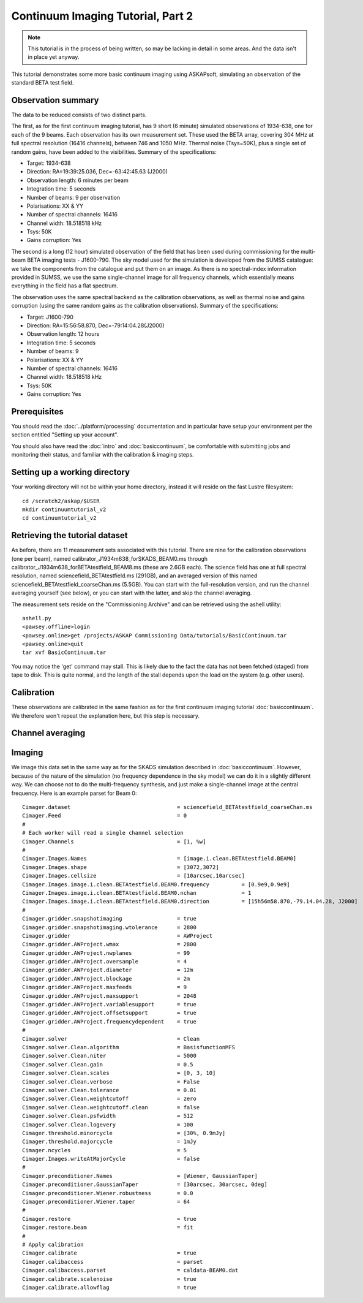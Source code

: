 Continuum Imaging Tutorial, Part 2
==================================

.. note:: This tutorial is in the process of being written, so may be lacking in detail in some areas. And the data isn't in place yet anyway.

This tutorial demonstrates some more basic continuum imaging using ASKAPsoft, simulating an observation of the standard BETA test field.

Observation summary
-------------------
The data to be reduced consists of two distinct parts.

The first, as for the first continuum imaging tutorial, has 9 short (6 minute) simulated observations of 1934-638, one for each of the 9 beams. Each observation has its own measurement set. These used the BETA array, covering 304 MHz at full spectral resolution (16416 channels), between 746 and 1050 MHz. Thermal noise (Tsys=50K), plus a single set of random gains, have been added to the visibilities. Summary of the specifications:

* Target: 1934-638
* Direction: RA=19:39:25.036, Dec=-63:42:45.63 (J2000)
* Observation length: 6 minutes per beam
* Integration time: 5 seconds
* Number of beams: 9 per observation
* Polarisations: XX & YY
* Number of spectral channels: 16416
* Channel width: 18.518518 kHz
* Tsys: 50K
* Gains corruption: Yes


The second is a long (12 hour) simulated observation of the field that has been used during commissioning for the multi-beam BETA imaging tests - J1600-790. The sky model used for the simulation is developed from the SUMSS catalogue: we take the components from the catalogue and put them on an image. As there is no spectral-index information provided in SUMSS, we use the same single-channel image for all frequency channels, which essentially means everything in the field has a flat spectrum.

The observation uses the same spectral backend as the calibration observations, as well as thermal noise and gains corruption (using the same random gains as the calibration observations). Summary of the specifications:

* Target: J1600-790
* Direction: RA=15:56:58.870, Dec=-79:14:04.28(J2000)
* Observation length: 12 hours
* Integration time: 5 seconds
* Number of beams: 9 
* Polarisations: XX & YY
* Number of spectral channels: 16416
* Channel width: 18.518518 kHz
* Tsys: 50K
* Gains corruption: Yes

Prerequisites
-------------
You should read the :doc:`../platform/processing` documentation and in particular have
setup your environment per the section entitled "Setting up your account". 

You should also have read the :doc:`intro` and :doc:`basiccontinuum`, be comfortable with submitting jobs and monitoring their status, and familiar with the calibration & imaging steps.

Setting up a working directory
------------------------------
Your working directory will not be within your home directory, instead it will reside
on the fast Lustre filesystem::

    cd /scratch2/askap/$USER
    mkdir continuumtutorial_v2
    cd continuumtutorial_v2

Retrieving the tutorial dataset
-------------------------------

As before, there are 11 measurement sets associated with this tutorial. There are nine for the calibration observations (one per beam), named calibrator_J1934m638_forSKADS_BEAM0.ms through calibrator_J1934m638_forBETAtestfield_BEAM8.ms (these are 2.6GB each). The science field has one at full spectral resolution, named sciencefield_BETAtestfield.ms (291GB), and an averaged version of this named sciencefield_BETAtestfield_coarseChan.ms (5.5GB). You can start with the full-resolution version, and run the channel averaging yourself (see below), or you can start with the latter, and skip the channel averaging. 

The measurement sets reside on the "Commissioning Archive" and can be retrieved using the ashell utility::

    ashell.py
    <pawsey.offline>login
    <pawsey.online>get /projects/ASKAP Commissioning Data/tutorials/BasicContinuum.tar
    <pawsey.online>quit
    tar xvf BasicContinuum.tar

You may notice the 'get' command may stall. This is likely due to the fact the data has not been fetched (staged) from tape to disk. This is quite normal, and the length of the stall depends upon the load on the system (e.g. other users).

Calibration
-----------

These observations are calibrated in the same fashion as for the first continuum imaging tutorial :doc:`basiccontinuum`. We therefore won't repeat the explanation here, but this step is necessary.

Channel averaging
-----------------



Imaging
-------

We image this data set in the same way as for the SKADS simulation described in :doc:`basiccontinuum`. However, because of the nature of the simulation (no frequency dependence in the sky model) we can do it in a slightly different way. We can choose not to do the multi-frequency synthesis, and just make a single-channel image at the central frequency. Here is an example parset for Beam 0::

	Cimager.dataset                                 = sciencefield_BETAtestfield_coarseChan.ms
	Cimager.Feed                                    = 0
	#
	# Each worker will read a single channel selection
	Cimager.Channels                                = [1, %w]
	#
	Cimager.Images.Names                            = [image.i.clean.BETAtestfield.BEAM0]
	Cimager.Images.shape                            = [3072,3072]
	Cimager.Images.cellsize                         = [10arcsec,10arcsec]
	Cimager.Images.image.i.clean.BETAtestfield.BEAM0.frequency          = [0.9e9,0.9e9]
	Cimager.Images.image.i.clean.BETAtestfield.BEAM0.nchan              = 1
	Cimager.Images.image.i.clean.BETAtestfield.BEAM0.direction          = [15h56m58.870,-79.14.04.28, J2000]
	#
	Cimager.gridder.snapshotimaging                 = true
	Cimager.gridder.snapshotimaging.wtolerance      = 2800
	Cimager.gridder                                 = AWProject
	Cimager.gridder.AWProject.wmax                  = 2800
	Cimager.gridder.AWProject.nwplanes              = 99
	Cimager.gridder.AWProject.oversample            = 4
	Cimager.gridder.AWProject.diameter              = 12m
	Cimager.gridder.AWProject.blockage              = 2m
	Cimager.gridder.AWProject.maxfeeds              = 9
	Cimager.gridder.AWProject.maxsupport            = 2048
	Cimager.gridder.AWProject.variablesupport       = true
	Cimager.gridder.AWProject.offsetsupport         = true
	Cimager.gridder.AWProject.frequencydependent    = true
	#
	Cimager.solver                                  = Clean
	Cimager.solver.Clean.algorithm                  = BasisfunctionMFS
	Cimager.solver.Clean.niter                      = 5000
	Cimager.solver.Clean.gain                       = 0.5
	Cimager.solver.Clean.scales                     = [0, 3, 10]
	Cimager.solver.Clean.verbose                    = False
	Cimager.solver.Clean.tolerance                  = 0.01
	Cimager.solver.Clean.weightcutoff               = zero
	Cimager.solver.Clean.weightcutoff.clean         = false
	Cimager.solver.Clean.psfwidth                   = 512
	Cimager.solver.Clean.logevery                   = 100
	Cimager.threshold.minorcycle                    = [30%, 0.9mJy]
	Cimager.threshold.majorcycle                    = 1mJy
	Cimager.ncycles                                 = 5
	Cimager.Images.writeAtMajorCycle                = false
	#
	Cimager.preconditioner.Names                    = [Wiener, GaussianTaper]
	Cimager.preconditioner.GaussianTaper            = [30arcsec, 30arcsec, 0deg]
	Cimager.preconditioner.Wiener.robustness        = 0.0
	Cimager.preconditioner.Wiener.taper             = 64
	#
	Cimager.restore                                 = true
	Cimager.restore.beam                            = fit
	#
	# Apply calibration
	Cimager.calibrate                               = true
	Cimager.calibaccess                             = parset
	Cimager.calibaccess.parset                      = caldata-BEAM0.dat
	Cimager.calibrate.scalenoise                    = true
	Cimager.calibrate.allowflag                     = true


